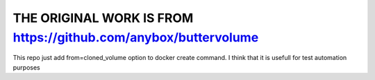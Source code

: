 THE ORIGINAL WORK IS FROM https://github.com/anybox/buttervolume
=================================================================

This repo just add from=cloned_volume option to docker create command.
I think that it is usefull for test automation purposes


